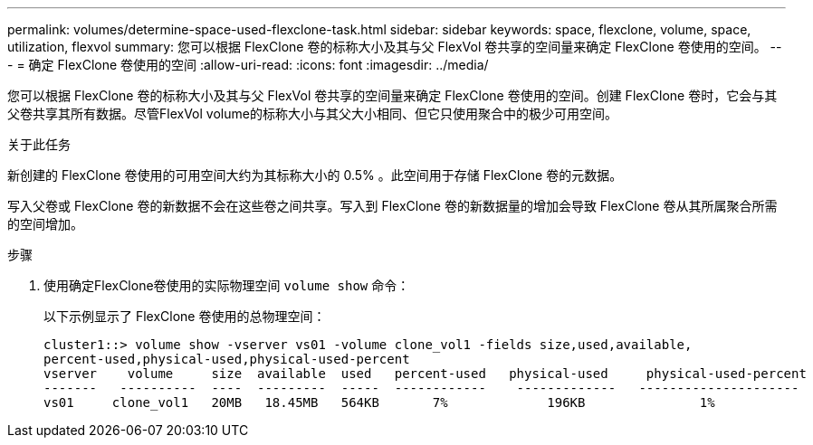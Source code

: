 ---
permalink: volumes/determine-space-used-flexclone-task.html 
sidebar: sidebar 
keywords: space, flexclone, volume, space, utilization, flexvol 
summary: 您可以根据 FlexClone 卷的标称大小及其与父 FlexVol 卷共享的空间量来确定 FlexClone 卷使用的空间。 
---
= 确定 FlexClone 卷使用的空间
:allow-uri-read: 
:icons: font
:imagesdir: ../media/


[role="lead"]
您可以根据 FlexClone 卷的标称大小及其与父 FlexVol 卷共享的空间量来确定 FlexClone 卷使用的空间。创建 FlexClone 卷时，它会与其父卷共享其所有数据。尽管FlexVol volume的标称大小与其父大小相同、但它只使用聚合中的极少可用空间。

.关于此任务
新创建的 FlexClone 卷使用的可用空间大约为其标称大小的 0.5% 。此空间用于存储 FlexClone 卷的元数据。

写入父卷或 FlexClone 卷的新数据不会在这些卷之间共享。写入到 FlexClone 卷的新数据量的增加会导致 FlexClone 卷从其所属聚合所需的空间增加。

.步骤
. 使用确定FlexClone卷使用的实际物理空间 `volume show` 命令：
+
以下示例显示了 FlexClone 卷使用的总物理空间：

+
[listing]
----

cluster1::> volume show -vserver vs01 -volume clone_vol1 -fields size,used,available,
percent-used,physical-used,physical-used-percent
vserver    volume     size  available  used   percent-used   physical-used     physical-used-percent
-------   ----------  ----  ---------  -----  ------------    -------------   ---------------------
vs01     clone_vol1   20MB   18.45MB   564KB       7%             196KB               1%
----

